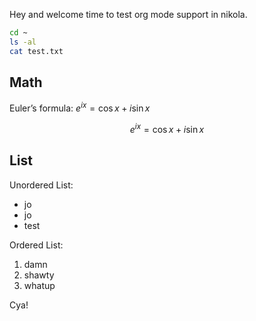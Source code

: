 #+BEGIN_COMMENT
.. title: Testing org mode functionality
.. slug: testing-org-mode-functionality
.. date: 2018-10-22 14:57:04 UTC+02:00
.. tags: 
.. category: 
.. link: 
.. description: 
.. type: text
.. has_math: true


#+END_COMMENT


Hey and welcome time to test org mode support in nikola.

#+BEGIN_SRC bash
cd ~
ls -al
cat test.txt
#+END_SRC

** Math
Euler’s formula: \(e^{ix} = \cos x + i\sin x\)

$$e^{ix} = \cos x + i\sin x$$

** List
Unordered List:
- jo
- jo
- test

Ordered List:
1. damn
2. shawty
3. whatup

Cya!
